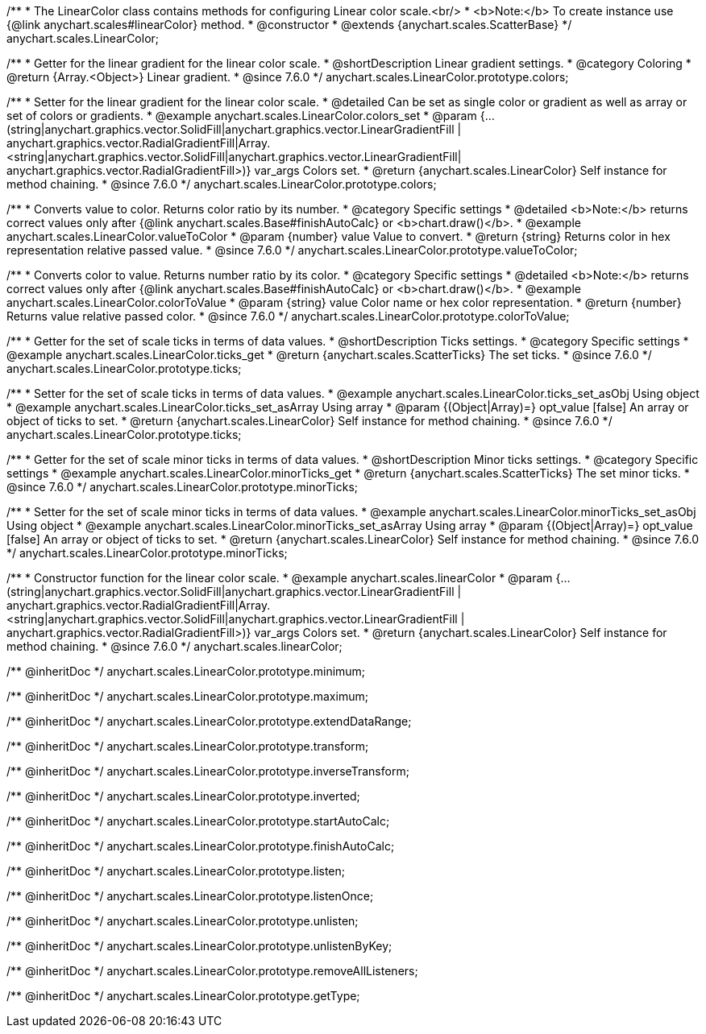 /**
 * The LinearColor class contains methods for configuring Linear color scale.<br/>
 * <b>Note:</b> To create instance use {@link anychart.scales#linearColor} method.
 * @constructor
 * @extends {anychart.scales.ScatterBase}
 */
anychart.scales.LinearColor;


//----------------------------------------------------------------------------------------------------------------------
//
//  anychart.scales.LinearColor.prototype.colors
//
//----------------------------------------------------------------------------------------------------------------------

/**
 * Getter for the linear gradient for the linear color scale.
 * @shortDescription Linear gradient settings.
 * @category Coloring
 * @return {Array.<Object>} Linear gradient.
 * @since 7.6.0
 */
anychart.scales.LinearColor.prototype.colors;

/**
 * Setter for the linear gradient for the linear color scale.
 * @detailed Can be set as single color or gradient as well as array or set of colors or gradients.
 * @example anychart.scales.LinearColor.colors_set
 * @param {...(string|anychart.graphics.vector.SolidFill|anychart.graphics.vector.LinearGradientFill |
      anychart.graphics.vector.RadialGradientFill|Array.<string|anychart.graphics.vector.SolidFill|anychart.graphics.vector.LinearGradientFill|
      anychart.graphics.vector.RadialGradientFill>)} var_args Colors set.
 * @return {anychart.scales.LinearColor} Self instance for method chaining.
 * @since 7.6.0
 */
anychart.scales.LinearColor.prototype.colors;


//----------------------------------------------------------------------------------------------------------------------
//
//  anychart.scales.LinearColor.prototype.valueToColor
//
//----------------------------------------------------------------------------------------------------------------------

/**
 * Converts value to color. Returns color ratio by its number.
 * @category Specific settings
 * @detailed <b>Note:</b> returns correct values only after {@link anychart.scales.Base#finishAutoCalc} or <b>chart.draw()</b>.
 * @example anychart.scales.LinearColor.valueToColor
 * @param {number} value Value to convert.
 * @return {string} Returns color in hex representation relative passed value.
 * @since 7.6.0
 */
anychart.scales.LinearColor.prototype.valueToColor;


//----------------------------------------------------------------------------------------------------------------------
//
//  anychart.scales.LinearColor.prototype.colorToValue
//
//----------------------------------------------------------------------------------------------------------------------

/**
 * Converts color to value. Returns number ratio by its color.
 * @category Specific settings
 * @detailed <b>Note:</b> returns correct values only after {@link anychart.scales.Base#finishAutoCalc} or <b>chart.draw()</b>.
 * @example anychart.scales.LinearColor.colorToValue
 * @param {string} value Color name or hex color representation.
 * @return {number} Returns value relative passed color.
 * @since 7.6.0
 */
anychart.scales.LinearColor.prototype.colorToValue;


//----------------------------------------------------------------------------------------------------------------------
//
//  anychart.scales.LinearColor.prototype.ticks
//
//----------------------------------------------------------------------------------------------------------------------

/**
 * Getter for the set of scale ticks in terms of data values.
 * @shortDescription Ticks settings.
 * @category Specific settings
 * @example anychart.scales.LinearColor.ticks_get
 * @return {anychart.scales.ScatterTicks} The set ticks.
 * @since 7.6.0
 */
anychart.scales.LinearColor.prototype.ticks;

/**
 * Setter for the set of scale ticks in terms of data values.
 * @example anychart.scales.LinearColor.ticks_set_asObj Using object
 * @example anychart.scales.LinearColor.ticks_set_asArray Using array
 * @param {(Object|Array)=} opt_value [false] An array or object of ticks to set.
 * @return {anychart.scales.LinearColor} Self instance for method chaining.
 * @since 7.6.0
 */
anychart.scales.LinearColor.prototype.ticks;

//----------------------------------------------------------------------------------------------------------------------
//
//  anychart.scales.LinearColor.prototype.minorTicks
//
//----------------------------------------------------------------------------------------------------------------------

/**
 * Getter for the set of scale minor ticks in terms of data values.
 * @shortDescription Minor ticks settings.
 * @category Specific settings
 * @example anychart.scales.LinearColor.minorTicks_get
 * @return {anychart.scales.ScatterTicks} The set minor ticks.
 * @since 7.6.0
 */
anychart.scales.LinearColor.prototype.minorTicks;

/**
 * Setter for the  set of scale minor ticks in terms of data values.
 * @example anychart.scales.LinearColor.minorTicks_set_asObj Using object
 * @example anychart.scales.LinearColor.minorTicks_set_asArray Using array
 * @param {(Object|Array)=} opt_value [false] An array or object of ticks to set.
 * @return {anychart.scales.LinearColor} Self instance for method chaining.
 * @since 7.6.0
 */
anychart.scales.LinearColor.prototype.minorTicks;


//----------------------------------------------------------------------------------------------------------------------
//
//  anychart.scales.linearColor
//
//----------------------------------------------------------------------------------------------------------------------

/**
 * Constructor function for the linear color scale.
 * @example anychart.scales.linearColor
 * @param {...(string|anychart.graphics.vector.SolidFill|anychart.graphics.vector.LinearGradientFill |
      anychart.graphics.vector.RadialGradientFill|Array.<string|anychart.graphics.vector.SolidFill|anychart.graphics.vector.LinearGradientFill |
      anychart.graphics.vector.RadialGradientFill>)} var_args Colors set.
 * @return {anychart.scales.LinearColor} Self instance for method chaining.
 * @since 7.6.0
 */
anychart.scales.linearColor;

/** @inheritDoc */
anychart.scales.LinearColor.prototype.minimum;

/** @inheritDoc */
anychart.scales.LinearColor.prototype.maximum;

/** @inheritDoc */
anychart.scales.LinearColor.prototype.extendDataRange;

/** @inheritDoc */
anychart.scales.LinearColor.prototype.transform;

/** @inheritDoc */
anychart.scales.LinearColor.prototype.inverseTransform;

/** @inheritDoc */
anychart.scales.LinearColor.prototype.inverted;

/** @inheritDoc */
anychart.scales.LinearColor.prototype.startAutoCalc;

/** @inheritDoc */
anychart.scales.LinearColor.prototype.finishAutoCalc;

/** @inheritDoc */
anychart.scales.LinearColor.prototype.listen;

/** @inheritDoc */
anychart.scales.LinearColor.prototype.listenOnce;

/** @inheritDoc */
anychart.scales.LinearColor.prototype.unlisten;

/** @inheritDoc */
anychart.scales.LinearColor.prototype.unlistenByKey;

/** @inheritDoc */
anychart.scales.LinearColor.prototype.removeAllListeners;

/** @inheritDoc */
anychart.scales.LinearColor.prototype.getType;